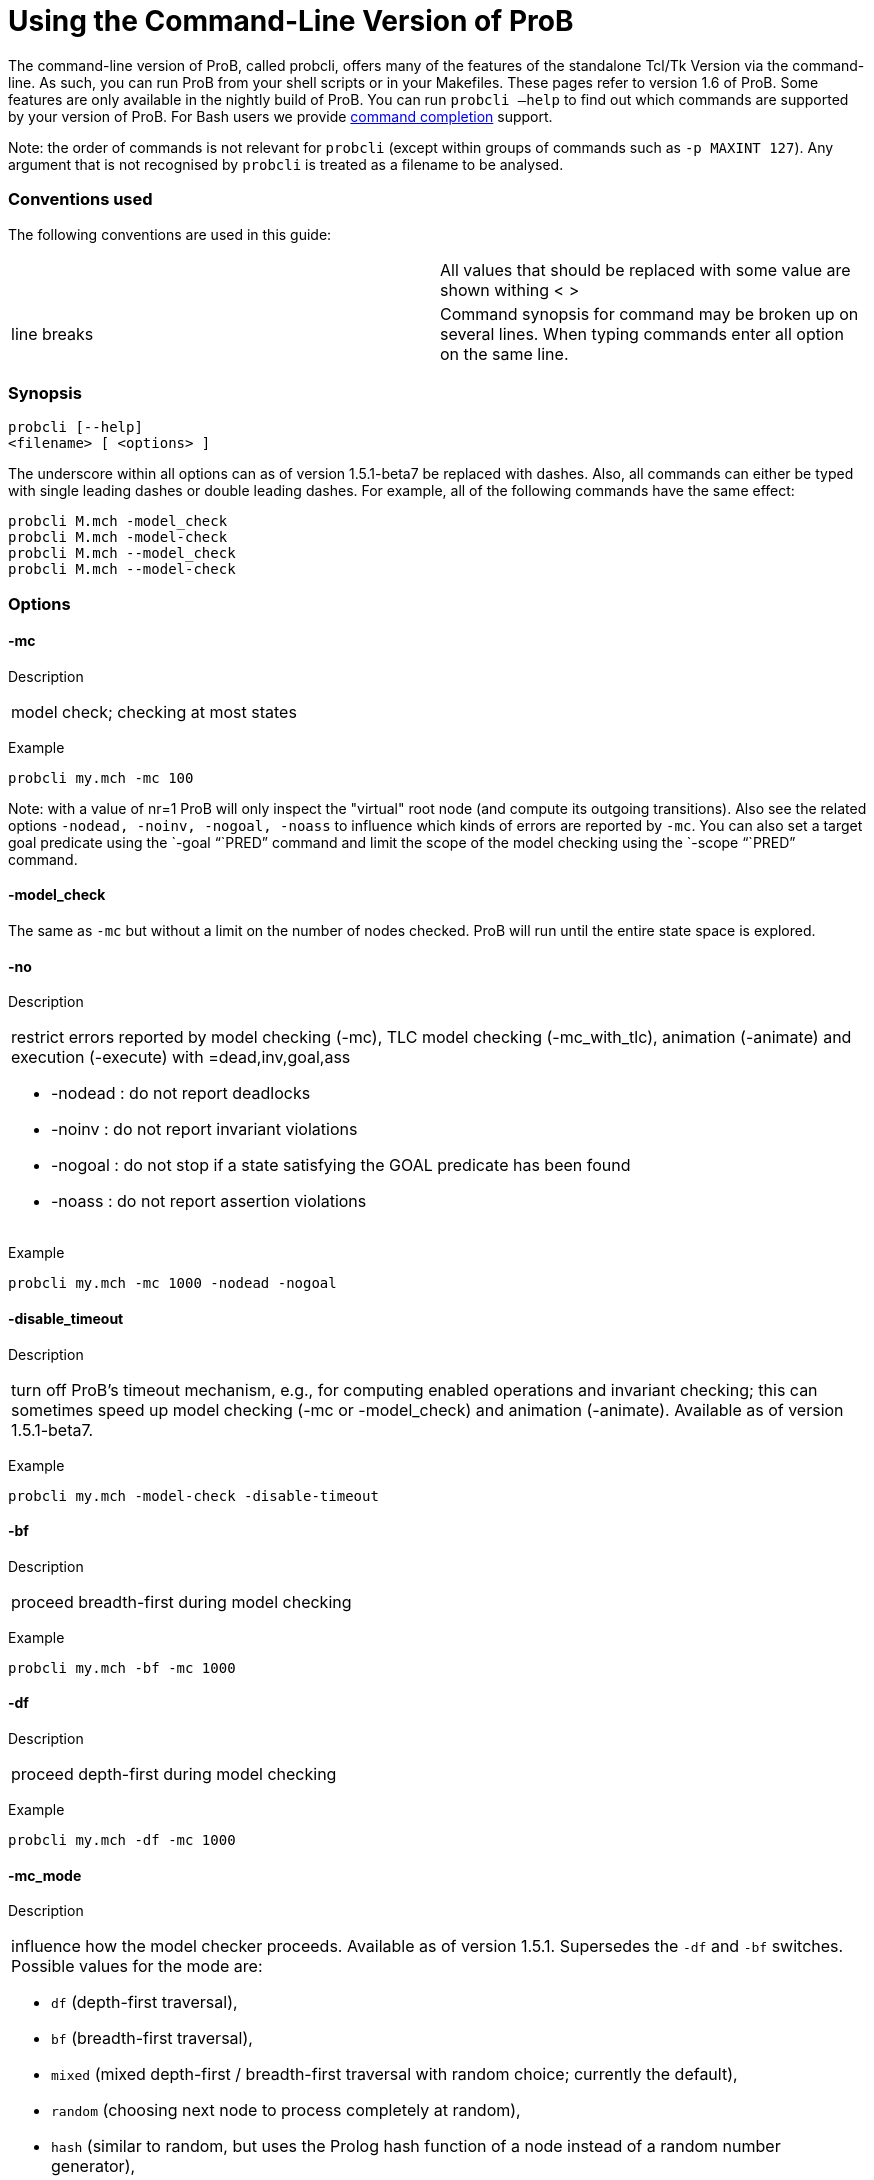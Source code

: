 :wikifix: 2
ifndef::imagesdir[:imagesdir: ../../asciidoc/images/]
[[using-the-command-line-version-of-prob]]
= Using the Command-Line Version of ProB


[[Using_the_Command-Line_Version_of_ProB]]
The command-line version of ProB, called probcli, offers many of the
features of the standalone Tcl/Tk Version via the command-line. As such,
you can run ProB from your shell scripts or in your Makefiles. These
pages refer to version 1.6 of ProB. Some features are only available in
the nightly build of ProB. You can run `probcli –help` to find out which
commands are supported by your version of ProB. For Bash users we
provide <<bash-completion,command completion>> support.

Note: the order of commands is not relevant for `probcli` (except within
groups of commands such as `-p MAXINT 127`). Any argument that is not
recognised by `probcli` is treated as a filename to be analysed.

[[conventions-used]]
Conventions used
~~~~~~~~~~~~~~~~

The following conventions are used in this guide:

[cols=",",]
|=======================================================================
| |All values that should be replaced with some value are shown withing
< >

|line breaks |Command synopsis for command may be broken up on several
lines. When typing commands enter all option on the same line.
|=======================================================================

[[synopsis]]
Synopsis
~~~~~~~~

....
probcli [--help]
<filename> [ <options> ]
....

The underscore within all options can as of version 1.5.1-beta7 be
replaced with dashes. Also, all commands can either be typed with single
leading dashes or double leading dashes. For example, all of the
following commands have the same effect:

`probcli M.mch -model_check` +
`probcli M.mch -model-check` +
`probcli M.mch --model_check` +
`probcli M.mch --model-check`

[[options]]
Options
~~~~~~~

[[mc]]
-mc
^^^^

Description

[cols="",]
|====================================
|model check; checking at most states
|====================================

Example

`probcli my.mch -mc 100`

Note: with a value of nr=1 ProB will only inspect the "virtual" root
node (and compute its outgoing transitions). Also see the related
options `-nodead, -noinv, -nogoal, -noass` to influence which kinds of
errors are reported by `-mc`. You can also set a target goal predicate
using the `-goal "``PRED`" command and limit the scope of the model
checking using the `-scope "``PRED`" command.

[[model_check]]
-model_check
^^^^^^^^^^^^

The same as `-mc` but without a limit on the number of nodes checked.
ProB will run until the entire state space is explored.

[[no]]
-no
^^^

Description

[cols="",]
|=======================================================================
a|
restrict errors reported by model checking (-mc), TLC model checking
(-mc_with_tlc), animation (-animate) and execution (-execute) with
=dead,inv,goal,ass

* -nodead : do not report deadlocks
* -noinv : do not report invariant violations
* -nogoal : do not stop if a state satisfying the GOAL predicate has
been found
* -noass : do not report assertion violations

|=======================================================================

Example

`probcli my.mch -mc 1000 -nodead -nogoal`

[[disable_timeout]]
-disable_timeout
^^^^^^^^^^^^^^^^

Description

[cols="",]
|=======================================================================
|turn off ProB's timeout mechanism, e.g., for computing enabled
operations and invariant checking; this can sometimes speed up model
checking (-mc or -model_check) and animation (-animate). Available as of
version 1.5.1-beta7.
|=======================================================================

Example

`probcli my.mch -model-check -disable-timeout`

[[bf]]
-bf
^^^

Description

[cols="",]
|===========================================
|proceed breadth-first during model checking
|===========================================

Example

`probcli my.mch -bf -mc 1000`

[[df]]
-df
^^^

Description

[cols="",]
|=========================================
|proceed depth-first during model checking
|=========================================

Example

`probcli my.mch -df -mc 1000`

[[mc_mode]]
-mc_mode
^^^^^^^^^

Description

[cols="",]
|=======================================================================
a|
influence how the model checker proceeds. Available as of version 1.5.1.
Supersedes the `-df` and `-bf` switches. Possible values for the mode
are:

* `df` (depth-first traversal),
* `bf` (breadth-first traversal),
* `mixed` (mixed depth-first / breadth-first traversal with random
choice; currently the default),
* `random` (choosing next node to process completely at random),
* `hash` (similar to random, but uses the Prolog hash function of a node
instead of a random number generator),
* `heuristic` (try and use `HEURISTIC_FUNCTION` provided by user in
`DEFINITIONS` clause). Some explanations can be found
link:/Blocks_World_(Directed_Model_Checking)[in an example about
directed model checking].
* `out_degree_hash` (prioritise nodes with fewer outgoing transitions;
mainly useful for deadlock checking)

|=======================================================================

Example

`probcli my.mch -model_check -mc_mode random`

[[timeout]]
--timeout
^^^^^^^^^^

Description

[cols="",]
|=======================================================================
|Global timeout in ms for model checking and refinement checking. This
does not influence the timeout used for computing individual
transitions/operations. This has to be set with the -p TIME_OUT . Note
that the `TIME_OUT` preference also influences other computations, such
as invariant checking or static assertion checking, where it is
multiplied by a factor. See the description of the -p option.
|=======================================================================

Example

`probcli my.mch -timeout 10000`

[[t]]
-t
^^

Description

[cols="",]
|===============================================
|trace check (associated .trace file must exist)
|===============================================

Example

`probcli my.mch -t`

[[init]]
-init
^^^^^

Description

[cols="",]
|========================
|initialise specification
|========================

Example

`probcli my.mch -init` +
`nr_of_components(1)` +
`% checking_component_properties(1,[])` +
`% enumerating_constants_without_constraints([typedval(fd(_24428,ID),global(ID),iv)])` +
`% grounding_wait_flags` +
`grounding_component(1)` +
`grounding_component(2)` +
`% found_enumeration_of_constants(0,2)` +
`% backtrack(found_enumeration_of_constants(0,2))` +
`% found_enumeration_of_constants(0,1)` +
`% backtrack(found_enumeration_of_constants(0,1))` +
`<- 0: SETUP_CONSTANTS :: root` +
`% Could not set up constants with parameters from trace file.` +
`% Will attempt any possible initialisation of constants.` +
`| 0: SETUP_CONSTANTS success -->0` +
`- <- 1: INITIALISATION :: 0` +
`% Could not initialise with parameters from trace file.` +
`% Will attempt any possible initialisation.` +
`ALL OPERATIONS COVERED` +
`-  | 1: INITIALISATION success -->2` +
`-  - SUCCESS`

[[cbc]]
-cbc
^^^^^

Description

[cols="",]
|====================================================================
|constraint-based invariant checking for an operation (also use =all)
|====================================================================

Example

`probcli my.mch -cbc all`

[[cbc_deadlock]]
-cbc_deadlock
^^^^^^^^^^^^^

Description

[cols="",]
|=======================================================================
|Perform constraint-based deadlock checking (also use -cbc_deadlock_pred
PRED)
|=======================================================================

This will try to find a state which satisfies the invariant and
properties and where no operation/event is enabled. Note: if ProB finds
a counter example then the machine cannot be proven to be deadlock free.
However, the particular state may not be reachable from the initial
state(s). If you want to find a reachable deadlock you have to use the
model checker.

[[cbc_deadlock_pred]]
-cbc_deadlock_pred
^^^^^^^^^^^^^^^^^^^

Description

[cols="",]
|===================================================
|Constraint-based deadlock finding given a predicate
|===================================================

This is like -cbc_deadlock but you provide an additional predicate. ProB
will only find deadlocks which also make this predicate true.

Example

`probcli my.mch  -cbc_deadlock_pred "``n=15`"

[[cbc_assertions]]
-cbc_assertions
^^^^^^^^^^^^^^^

Description

[cols="",]
|====================================================
|Constraint-based checking of assertions on constants
|====================================================

This will try and find a solution for the constants which make an
assertion (on constants) false.

You can use the extra command `-cbc_output_file FILE` to write the
result of this check to a file. You can also use the extra command
`-cbc_option contradiction_check` to ask ProB to check if there is a
contradiction in the properties (in case the check did not find a
counter-example to the assertions). The extra command
`-cbc_option unsat_core` tells ProB to compute the unsatisfiable core in
case a proof the assertions was found. Note that the `TIME_OUT`
preference is multiplied by 10 for this command.

There are various variations of this command:

`-cbc_assertions_proof` +
`-cbc_assertions_tautology_proof`

Both commands do not allow enumeration warnings to occur. The latter
command ignores the PROPERTIES and tries to check whether the
ASSERTION(s) are tautologies. Both commands can be useful to use ProB as
a Prover/Disprover (as is done in Atelier-B 4.3).

[[cbc_sequence]]
-cbc_sequence
^^^^^^^^^^^^^^

Description

[cols="",]
|=======================================================================
|Constraint-based searching for a sequence of operation names (separated
by semicolons)
|=======================================================================

This will try and find a solution for the constants, initial variable
values and parameters which make execution of the given sequence of
operations possible.

Example

`probcli my.mch  -cbc_sequence "``op1;op2`"

[[strict]]
-strict
^^^^^^^

Description

[cols="",]
|=======================================================================
|raise error and stop probcli if anything unexpected happens, e.g., if
model checking finds a counter example or trace checking fails or any
unexpected error happens
|=======================================================================

Example

`probcli my.mch -t -strict`

[[expcterr]]
-expcterr
^^^^^^^^^^

Description

[cols="",]
|=======================================================================
|expect error to occur (=cbc,mc,ltl,...) Tell ProB that you expect a
certain error to occur. Mainly useful for regression tests (in
conjunction with the -strict option).
|=======================================================================

Example

`probcli examples/B/Benchmarks/CarlaTravelAgencyErr.mch -mc 1000 -expcterr invariant_violation -strict`

[[animate]]
-animate
^^^^^^^^^

Description

[cols="",]
|===============================
|random animation (max Nr steps)
|===============================

Animates the machine randomly, maximally Nr of steps. It will stop if a
deadlock is reached and report an error. You can also use the command
`-animate_all`, which will only stop at a deadlock (and not report an
error). Be careful: `-animate_all` could run forever.

Example

`probcli my.mch -animate 100`

[[execute]]
-execute
^^^^^^^^^

Description

[cols="",]
|========================
|execution (max Nr steps)
|========================

Executes the "first" enabled operation of a machine, maximally Nr of
steps. It will stop if a deadlock is reached and report an error. You
can also use the command `-execute_all`, which will only stop at a
deadlock (and not report an error). Be careful: `-execute_all` could run
forever.

In contrast to -animate, -execute will

* always choose the first enabled operation it finds and stop searching
for further enabled operations in that state (-animate will compute all
enabled operations up to the limit set by the `MAX_OPERATIONS` or
`MAX_INITIALISATIONS` preference and then choose randomly); the order of
operations in the B machine is thus important for -execute
* not store intermediate states in the state space; as such -execute is
faster but after execution one only has access to the first state and
the final state of execution

Example

`probcli my.mch -execute 100`

[[det_check]]
-det_check
^^^^^^^^^^

Description

[cols="",]
|==========================================
|check if animation steps are deterministic
|==========================================

Checks if every step of the animation is deterministic (i.e., only one
operation is possible, and it can only be executed in one possible way
as far as parameters and result is concerned). Currently this option has
only an effect for the -animate and the -init commands.

Example

`probcli my.mch -animate 100 -det_check`

[[det_constants]]
-det_constants
^^^^^^^^^^^^^^

Description

[cols="",]
|==========================================
|check if animation steps are deterministic
|==========================================

Checks if the SETUP_CONSTANTS step is deterministic (i.e., only one way
to set up the constants is possible). Currently this option has only an
effect for the -animate and the -init commands.

Example

`probcli my.mch -init -det_constants`

[[his]]
-his
^^^^^

Description

[cols="",]
|================================
|save animation history to a file
|================================

Save the animation (or model checking) history to a text file.
Operations are separated by semicolons. The output can be adapted using
the -his_option command. With -his_option show_states the -his command
will also write out all states to the file (in the form of comments
before and after operations). With -his_option show_init only the
initial state is written out. The -his command is executed after the
-init, -animate, -t or -mc commands. See also the -sptxt command to only
write the current values of variables and constants to a file.

Example

`probcli -animate 5 -his history.txt  supersimple.mch`

Additionally we can have the initialised variables and constants:

`probcli -animate 5 -his history.txt -his_option show_init supersimple.mch`

And we can have in addition the values of the variables in between (and
at the end):

`probcli -animate 5 -his history.txt -his_option show_states supersimple.mch`

With -his_option trace_file as only option, probcli will write the
history in Prolog format, which can later be used by the -t command.

[[i]]
-i
^^

Description

[cols="",]
|=====================
|interactive animation
|=====================

After performing the other commands, ProB stays in interactive mode and
allows the user to manually animate the loaded specification.

Example

`probcli my.mch -i`

[[repl]]
-repl
^^^^^

Description

[cols="",]
|======================================
|start interactive read-eval-print-loop
|======================================

Example

`probcli my.mch -p CLPFD TRUE -repl`

A list of commands can be obtained by typing `:help` (just help for
versions 1.3.x of probcli). The interactive read-eval-print-loop can be
exited using `:q` (just typing a return on a blank line for versions
1.3.x of probcli).. If in addition you want see a graphical
representation of the solutions found you can use the following command
and open the `out.dot` file using dotty or GraphViz:

`probcli -repl -evaldot ~/out.dot`

You can also use the `-eval` command to evaluate specific formulas or
expressions:

`probcli -eval "``1+2`"

For convenience, these formulas can also be put into a separate file:

`probcli -eval_file MyFormula.txt`

[[c]]
-c
^^

Description

[cols="",]
|=========================
|print coverage statistics
|=========================

Example

`probcli my.mch -mc 1000 -c`

You can also use the longer name for the command:

`probcli my.mch -mc 1000 --coverage`

There is also a version which prints a shorter summary (and which is
much faster for large state spaces):

`probcli my.mch -mc 1000 --coverage_summary`

[[cc]]
-cc
^^^^

Description

[cols="",]
|=======================================================================
|print and check coverage statistics Print coverage statistics and check
that the given number of nodes and transitions have been computed.
|=======================================================================

Example

`probcli my.mch -mc 1000 -cc 10 25`

[[p]]
-p
^^^

Description

[cols="",]
|=======================================================================
|Set to . For more information about preferences please have a look at
<<using-the-command-line-version-of-prob,Preferences>>
|=======================================================================

You can also use --pref instead of -p. Example

`probcli my.mch -p TIME_OUT 8000 -p CLPFD TRUE -mc 10000`

[[prefs]]
-prefs
^^^^^^^

Description

[cols="",]
|=======================================================================
|Set preferences from preference file . The file should be created by
the Tcl/Tk version of ProB; this version automatically creates a file
called ProB_Preferences.pl. For more information about preferences
please have a look at
<<using-the-command-line-version-of-prob,Preferences>>
|=======================================================================

Example

`probcli my.mch -prefs ProB_Preferences.pl`

[[card]]
-card
^^^^^^

Description

[cols="",]
|=======================================================================
|set cardinality (scope in Alloy terminology) of a B deferred set. This
overrides the default cardinality (which can be set using
`-p DEFAULT_SETSIZE`).
|=======================================================================

Example

`probcli my.mch -card PID 5`

[[goal]]
-goal
^^^^^^

Description

[cols="",]
|====================================
|set GOAL predicate for model checker
|====================================

Example

`probcli my.mch -mc 10000000 -goal "``n=18`"`-strict -expcterr goal_found`

[[scope]]
-scope
^^^^^^^

Description

[cols="",]
|=======================================================================
|set SCOPE predicate for model checker; states which do not satisfy the
SCOPE predicate will be ignored (invariant will not be checked and no
outgoing transitions will be computed)
|=======================================================================

Example

`probcli my.mch -mc 10000000 -scope "``n<18`"

[[s]]
-s
^^^

Description

[cols="",]
|=================================
|start socket server on given port
|=================================

Example

`probcli my.mch ...`

[[ss]]
-ss
^^^

Description

[cols="",]
|================================
|start socket server on port 9000
|================================

Example

`probcli my.mch ...`

[[sf]]
-sf
^^^

Description

[cols="",]
|=====================================
|start socket server on some free port
|=====================================

Example

`probcli my.mch ...`

[[sptxt]]
-sptxt
^^^^^^^

Description

[cols="",]
|======================================
|save constants and variables to a file
|======================================

Save the values of constants and variables to a text file in classical B
syntax. The -sptxt command is executed after the -init, -animate, -t or
-mc commands. The values are fully written out (some sets, e.g.,
infinite sets may be written out symbolically).

See also the -his command.

Example

`probcli -animate 5 -sptxt state.txt  supersimple.mch`

This will write the values of all variables and constants to the file
state.txt after animating the machine 5 steps.

[[cache]]
-cache
^^^^^^^

Description

[cols="",]
|=======================================================================
|save constants (and in future also variables) to a file to avoid
recomputation
|=======================================================================

This commands saves the values of constants for the current B machine
and puts those values into files in the specified directory. The command
will also tell ProB to try and reuse constants saved for subsidiary
machines (included using SEES for example) whenever possible. The
purpose of the command is to avoid recomputing constants as much as
possible, as this can be very time consuming. This also works for values
of variables computed in the initialisation or even using operations.
However, we do not support refinements at the moment.

Note: this command can also be used when starting up the ProB Tcl/Tk
version.

[[logxml]]
-logxml
^^^^^^^^

Description

[cols="",]
|======================================================
|log activities and results of probcli in XML format in
|======================================================

Example

`probcli my.mch -mc 1000 -logxml log.xml`

[[logxml_write_vars]]
-logxml_write_vars
^^^^^^^^^^^^^^^^^^^

Description

[cols="",]
|=======================================================================
|after processing other commands (such as -execute) write values of
variables having prefix PREFIX in their name into the XML log file (if
XML logging has been activated using the -logxml command)
|=======================================================================

Example

`probcli my.mch -execute 1000 -logxml log.xml -logxml_write_vars out`

[[l]]
-l
^^^

Description

[cols="",]
|=====================================
|log activities in using Prolog format
|=====================================

Example

`probcli my.mch -mc 1000 -l my.log`

[[ll]]
-ll
^^^

Description

[cols="",]
|=========================================
|log activities in /tmp/prob_cli_debug.log
|=========================================

Example

`probcli my.mch -mc 1000 -ll`

[[lg]]
-lg
^^^^

Description

[cols="",]
|=====================
|analyse using gnuplot
|=====================

Example

`probcli my.mch ...`

[[pp]]
-pp
^^^^

Description

[cols="",]
|=======================================
|pretty-print internal representation to
|=======================================

Example

`probcli my.mch -pp my_pp.mch`

[[ppf]]
-ppf
^^^^^

Description

[cols="",]
|=======================================================================
|pretty-print internal representation to , force printing of all type
infos
|=======================================================================

Example

`probcli my.mch -ppf my_ppf.mch`

[[v]]
-v
^^

Description

[cols="",]
|==========================
|set ProB into verbose mode
|==========================

Example

`probcli my.mch -mc 1000 -v`

[[version]]
-version
^^^^^^^^

Description

[cols="",]
|=========================
|print version information
|=========================

There is also an alternate command called -svers which just prints the
version number of ProB. Example

`probcli -version` +
`ProB Command Line Interface` +
`VERSION 1.3.4-rc1 (9556:9570M)` +
`$LastChangedDate: 2011-11-16 18:36:18 +0100 (Wed, 16 Nov 2011) $` +
`Prolog: SICStus 4.2.0 (x86_64-darwin-10.6.0): Mon Mar  7 20:03:36 CET 2011` +
`Application Path: /Users/leuschel/svn_root/NewProB`

`probcli -svers` +
`VERSION 1.3.4-rc1 (9556:9570M)`

You can use `probcli -version -v` to obtain more information about your
version of probcli.

[[check_java_version]]
-check_java_version
^^^^^^^^^^^^^^^^^^^

Description

[cols="",]
|===========================================
|check Java and B parser version information
|===========================================

This command is available as of ProB version 1.5.1-beta5 or higher. It
can be useful to check that your Java is correctly installed and that
the ProB B parser can operate correctly

`probcli -check_java_version` +
`Result of checking Java version:` +
`Java is correctly installed and version 1.7.0_55-b13 is compatible with ProB requirements (>= 1.7).` +
`ProB B Java Parser available in version: 2016-02-25 15:27:18.55.`

[[assertions]]
-assertions
^^^^^^^^^^^

Description

[cols="",]
|=======================================================================
a|
check ASSERTIONS of your machine

If you provide the -t switch, the ASSERTIONS will be checked after
executing your trace. Otherwise, they will be checked in an initial
state. ProB will automatically initialize the machine if you have not
provide the -init or -t switch.

You can also use -main_assertions to check only the ASSERTIONS found in
the main file.

If your ASSERTIONS are all static (i.e., make no reference to
variables), then ProB will remove all CONSTANTS and PROPERTIES from your
machine which are not linked (directly or indirectly) to the ASSERTIONS.
This optimization will only be made if you provide no other switch, such
as -mc or -animate which may require the computation of the variables.

|=======================================================================

Example

`probcli my.mch -init -assertions`

[[properties]]
-properties
^^^^^^^^^^^

Description

[cols="",]
|=======================================================================
|check PROPERTIES Note: you should probably first initialise the machine
(e.g., with -init). If the constants have not yet been set up, probcli
will debug the properties.
|=======================================================================

Example

`probcli my.mch -init -properties`

[[dot_output]]
-dot_output
^^^^^^^^^^^^

Description

[cols="",]
|=======================================================================
|define path for generation of dot files for false properties or
assertions
|=======================================================================

This option is applicable to -properties and -assertions. It will result
in individual dot files being generated for every false or unknown
property or assertion. Assertions are numbered A0,A1,... and properties
P0,P1,... You can also force to generate dot files for all properties
(i.e., also the true ones) using the -dot_all command-line flag.

Example

`probcli my.mch -init -properties -dot_output somewhere/`

This will generate files somewhere/my_P0_false.dot,
somewhere/my_P1_false.dot, ...

[[rc]]
-rc
^^^

Description

[cols="",]
|==============================================
|runtime checking of types/pre-/post-conditions
|==============================================

Example

`probcli my.mch ...`

[[ltlfile]]
-ltlfile
^^^^^^^^^

Description

[cols="",]
|==========================
|check LTL formulas in file
|==========================

Example

`probcli my.mch ...`

[[ltlassertions]]
-ltlassertions
^^^^^^^^^^^^^^

Description

[cols="",]
|=====================================
|check LTL assertions (in DEFINITIONS)
|=====================================

Example

`probcli my.mch ...`

[[ltllimit]]
-ltllimit
^^^^^^^^^^

Description

[cols="",]
|==============================================
|explore at most states when model-checking LTL
|==============================================

Example

`probcli my.mch ...`

[[save]]
-save
^^^^^^

Description

[cols="",]
|===========================================
|save state space for later refinement check
|===========================================

Example

`probcli my.mch ...`

[[refchk]]
-refchk
^^^^^^^^

Description

[cols="",]
|===================================================
|refinement check against previous saved state space
|===================================================

Example

`probcli my.mch ...`

[[mcm_tests]]
-mcm_tests
^^^^^^^^^^^

Generate test cases for the given specification. Each test case consists
of a sequence of operations resp. events (a so-called trace) that

* start in a state after an initialisation
* contain a requested operation/event
* end in a state where the is fulfilled

The user can specify what requested operations/events are with the
option <<,-mcm_cover>>.

ProB uses a "breadth-first" approach to search for test cases. When
all requested operations/events are covered by test cases within maximum
length M, the algorithm will explore the complete state space with that
maximum distance M from the initialisation. It outputs all found traces
that satisfy the requirements above.

The algorithm stops if it either

* has covered all required operations/events with the current search
depth
* or has reached the maximum search depth or maximum number of
explored states.

The required parameters are:

Depth::
  The maximum length of traces that the algorithm searches for test
  until it stops without covering all required operations/events.
MaxStates::
  The maximum number of explored states until the algorithm stops
  without covering all required operations/events.
EndPredicate::
  A predicate in B syntax that the last state of a trace must fulfil. If
  you do not have any restrictions on that state, use a trivially true
  predicate like *1=1*
FILE::
  The found test cases a written to the XML file .

Example

`probcli my.mch -mcm_tests 10 2000  EndStateVar=TRUE  testcases.xml -mcm_cover op1,op2`

generates test cases for the operations *op1* and *op2* of the
specification *my.mch*. The maximum length of traces is 10, at most 2000
states are explored. Each test case ends in a state where the predicate
*EndStateVar=TRUE* holds. The found test cases are written to a file
*testcases.xml*.

As of version 1.6.0, the operation arguments are also written to the XML
file. The preference `INTERNAL_ARGUMENT_PREFIX` can be used to provide a
prefix for internal operation arguments; any argument/parameter whose
name starts with that prefix is considered an internal parameter and not
shown in the trace file. Also, as of version 1.6.0, the
non-deterministic initialisations are shown in the XML trace file: all
variables and constants where more than one possible initialisation
exists are written into the trace file, as argument of an INITIALISATION
event.

[[mcm_cover]]
-mcm_cover
^^^^^^^^^^^

Specify an operation or event that should be covered when generating
test cases with the *-mcm_test* option. Multiple operations/events can
be specified by seperating them by comma or by using *-mcm_cover*
several times.

See
<<,-mcm-tests>>
for further details.

[[spdot]]
-spdot
^^^^^^^

Description

[cols="",]
|=======================================
|Write graph of the state space to a dot
|=======================================

Example

`probcli my.mch -mc 100 -spdot my_statespace.dot`

[[cbc_tests]]
-cbc_tests
^^^^^^^^^^^

Generate test cases by constraint solving with maximum length *Depth*,
the last state satisfies *EndPredicate* and the test cases are written
to *File*. If the predicate is the empty string we assume truth. If the
filename is the empty string no file is generated. See also the page on
<<test-case-generation,Test_Case_Generation>>.

....
-cbc_tests Depth EndPredicate File
....

[[cbc_cover]]
-cbc_cover
^^^^^^^^^^^

When generating CB test cases, *Operation* should be covered.

....
-cbc_cover Operation
....

The option can be given multiple times to specify several operations.
Alternatively, multiple operations can be separated by a comma. You can
also use the option

....
-cbc_cover_match PartialName
....

to match all operations whose name contains PartialName. See also the
page about <<test-case-generation,Test_Case_Generation>>.

[[test_description]]
-test_description
^^^^^^^^^^^^^^^^^^

Read the options for constraint based test case generation from *File*.

[[bmc]]
-bmc
^^^^^

[cols="",]
|=======================================================================
|Run the <<bounded-model-checking,bounded model checker>> until
maximum trace depth specified. Looks for invariant violations using the
constraint-based test case generation algorithm.
|=======================================================================

Example

`probcli my.mch -bmc 20`

[[csp-guide]]
-csp-guide
^^^^^^^^^^^

Use the CSP File *File* to guide the B Machine ("CSP||B"). (This
feature is included since version 1.3.5-beta7.)

[[preferences]]
Preferences
~~~~~~~~~~~

You can use these preferences within the command:

`-p```

[cols=",",options="header",]
|=======================================================================
| |
|MAXINT |nat ==> MaxInt, used for expressions such as xx::NAT
(2147483647 for 4 byte ints)

|MININT |neg ==> MinInt, used for expressions such as xx::INT
(-2147483648 for 4 byte ints)

|DEFAULT_SETSIZE |nat ==> Size of unspecified deferred sets in SETS
section. Will be used if a set s is neither enumerated, has no no
card(s)=nr predicate in the PROPERTIES and has no scope_s == Nr
DEFINITION.

|MAX_INITIALISATIONS |nat ==> Max Number of Initialisations and ways to
setup constants computed

|MAX_OPERATIONS |nat ==> Max Number of Enablings per Operation Computed

|ANIMATE_SKIP_OPERATIONS |bool ==> Animate operations which are skip or
PRE C THEN skip

|COMPRESSION |bool ==> Use more aggressive COMPRESSION when storing
states

|EXPAND_CLOSURES_FOR_STATE |bool ==> Convert lazy form back into
explicit form for Variables, Constants, Operation Arguments. ProB will
sometimes try to keep certain sets symbolic. If this preference is TRUE
then ProB will try to expand those sets for variables and constants
after an operation has been executed.

|SYMBOLIC |bool ==> Lazy expansion of lambdas and set comprehensions. By
default ProB will keep certain sets symbolic (e.g., sets it knows are
infinite). When this preference is set to TRUE then all set
comprehensions and lambda abstractions will at first be kept symbolic
and only expanded into explicit form if needed.

|CLPFD |bool ==> Use CLP(FD) solver for B integers (restricts range to
-2^28..2^28-1 on 32 bit computers). Setting this preference to TRUE
should substantially improve ProB's ability to solve complicated
predicates involving integers. However, it may cause CLP(FD) overflows
in certain circumstances.

|SMT |bool ==> Enable SMT-Mode (aggressive treatment of : and /: inside
predicates). With this predicate set to TRUE ProB will be better at
solving certain constraint solving tasks. It should be enabled when
doing constraint-based invariant or deadlock checking. ProB Tcl/Tk will
turn this preference on automatically for those checks.

|STATIC_ORDERING |bool ==> Use static ordering to enumerate constants
which occur in most PROPERTIES first

|SYMMETRY_MODE |[off,flood,nauty,hash] ==> Symmetry Mode:
off,flood,canon,nauty,hash

|TIME_OUT |nat1 ==> Time out for computing enabled transitions (in ms,
is multiplied by a factor for other computations)

|PROOF_INFO |bool ==> Use Proof Information to restrict invariant
checking to affected unproven clauses. Most useful in EventB for models
exported from Rodin.

|TRY_FIND_ABORT |bool ==> Try more aggressively to detect ill-defined
expressions (e.g. applying function outside of domain), may slow down
animator

|NUMBER_OF_ANIMATED_ABSTRACTIONS |nat ==> How many levels of refined
models are animated by default

|ALLOW_INCOMPLETE_SETUP_CONSTANTS |bool ==> Allow ProB to proceed even
if only part of the CONSTANTS have been found.

|PARTITION_PROPERTIES |bool ==> Partition predicates (PROPERTIES) into
components

|USE_RECORD_CONSTRUCTION |bool ==> Records: Check if axioms/properties
describe a record pattern

|OPERATION_REUSE |bool ==> Try and reuse previously computed operation
effects in B/Event-B

|SHOW_EVENTB_ANY_VALUES |bool ==> Show top-level ANY variable values of
B Operations without parameters as parameters

|RANDOMISE_OPERATION_ORDER |bool ==> Randomise order of operations when
computing successor states

|EXPAND_FORALL_UPTO |nat ==> When analysing predicates: max. domain size
for expansion of forall (use 0 to disable expansion)

|MAX_DISPLAY_SET |int ==> Max size for pretty-printing sets (-1 means no
limit)

|CSP_STRIP_SOURCE_LOC |bool ==> Strip source location for CSP; will
speed up model checking

|WARN_WHEN_EXPANDING_INFINITE_CLOSURES |int ==> Warn when expanding
infinite closures if MAXINT larger than:

|TRACE_INFO |bool ==> Provide various tracing information on the
terminal/console.

|DOUBLE_EVALUATION |bool ==> Evaluate PREDICATES positively and
negatively when analyzing assertions or properties

|RECURSIVE |bool ==> Lazy expansion of *Recursive* set Comprehensions
and lambdas

|IGNORE_HASH_COLLISIONS |bool ==> Ignore Hash Collisions (if true not
all states may be computed, visited states are not memorised !)

|FORGET_STATE_SPACE |bool ==> Do not remember state space (mainly useful
in conjunction with Ignore Hash Collisions)

|NEGATED_INVARIANT_CHECKING |bool ==> Perform double evaluation
(positive and negative) when checking invariants

|CSE |bool ==> Perform common-sub-expression elimination

|CSE_SUBST |bool ==> Perform common-sub-expression elimination also for
B substitutions
|=======================================================================

Example

`probcli my.mch -p TIME_OUT 5000 -p CLPFD TRUE -p SYMMETRY_MODE hash -mc 1000`

[[some-probcli-examples]]
Some probcli examples
~~~~~~~~~~~~~~~~~~~~~

To load a file My.mch, setup the constants and initialize it do:

....
probcli -init My.mch
....

To load a file M.mch, setup the constants, initialize and then check all
assertions with Atelier-B's default values for MININT and MAXINT and an
increased timeout of 5 seconds do:

....
probcli -init -assertions -p MAXINT 2147483647 -p MININT -2147483647 -p TIME_OUT 5000 M.mch
....

To fully model check a specification M.mch while tryining to minimize
memory consumption do:

....
probcli -model_check -p COMPRESSION TRUE M.mch
....

To model check a specification M.mch while trying to minimize memory
consumption further by not storing processed stats and using symmetry
reduction (and accepting hash collisions) do:

....
probcli -p COMPRESSION -p IGNORE_HASH_COLLISIONS TRUE -p FORGET_STATE_SPACE TRUE -p SYMMETRY_MODE hash -model_check M.mch
....

[[command-line-arguments-for-prob-tcltk]]
Command-line Arguments for ProB Tcl/Tk
~~~~~~~~~~~~~~~~~~~~~~~~~~~~~~~~~~~~~~

Note that the stand-alone Tcl/Tk version also supports a limited form of
command-line preferences:

* *FILE* (the name/path of the file to be loaded)
* *-prefs PREF_FILE* (to use a specific preferences file, rather than
the default ProB_Preferences.pl in your home folder)
* *-batch* (to instruct ProB not to try to bring up windows, but to
print information only to the terminal)
* *-selfcheck* (to run the standard unit tests)
* *-t* (to perform the Trace Check on the default trace file associated
with the specification)
* *-tcl TCL_Command* (to run a particular pre-defined Tcl command)
* *-mc* (to perform model checking)
* *-c* (to compute the coverage)
* *-ref* (to perform the default trace refinment check)

However, the comand-line version of ProB, called *probcli*, provides
more features. It also does not depend on Tcl/Tk and can therefore be
run on systems without Tcl/Tk.
